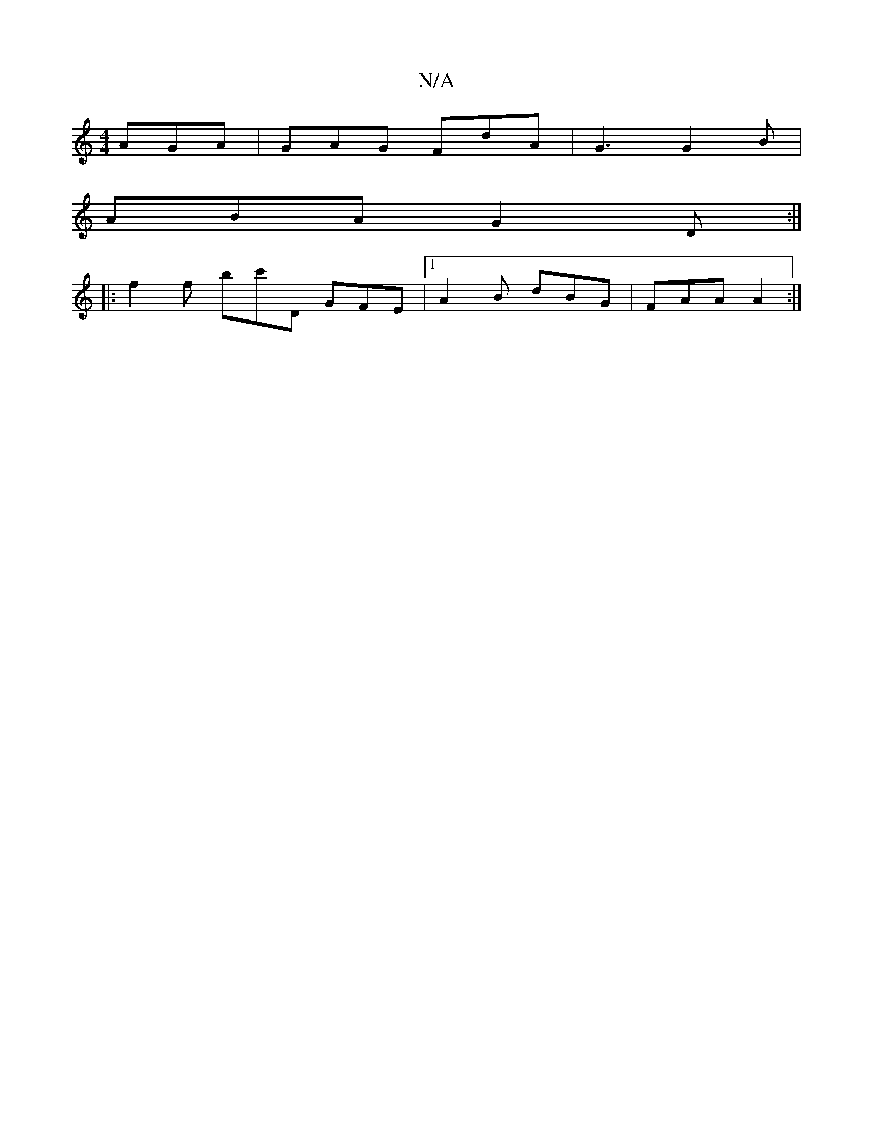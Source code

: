 X:1
T:N/A
M:4/4
R:N/A
K:Cmajor
 AGA | GAG FdA | G3 G2 B |
ABA G2D :| 
|: f2f bc'D GFE |[1A2B dBG | FAA A2 :|

|: |:~G3 {B}E F|F2D AFA|FED EFG | AGA dAF | GAG DFA | dAF Acd | gAg f=fe dcA:|
|:~d2 e dce | (3efe eg aAcA |
dcd E2B | cA